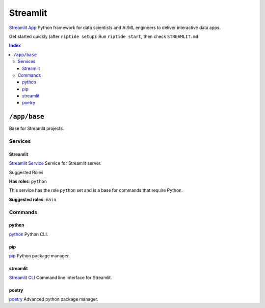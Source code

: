 Streamlit
=========

`Streamlit App`_ Python framework for data scientists and AI/ML engineers to deliver interactive data apps.

Get started quickly (after ``riptide setup``):
Run ``riptide start``, then check ``STREAMLIT.md``.

.. _`Streamlit App`: https://streamlit.io

..  contents:: Index
    :depth: 3

``/app/base``
-------------

Base for Streamlit projects.

Services
~~~~~~~~

Streamlit
+++++++++

`Streamlit Service`_ Service for Streamlit server.

.. _`Streamlit Service`: /service/streamlit

Suggested Roles

**Has roles**: ``python``

This service has the role ``python`` set and is a base for commands that require Python.

**Suggested roles**: ``main``


Commands
~~~~~~~~

python
++++++

`python`_ Python CLI.

.. _`python`: /command/python


pip
+++

`pip`_ Python package manager.

.. _`pip`: /command/pip


streamlit
+++++++++

`Streamlit CLI`_ Command line interface for Streamlit.

.. _`Streamlit CLI`: https://docs.streamlit.io/develop/api-reference/cli


poetry
++++++

`poetry`_ Advanced python package manager.

.. _`poetry`: /command/poetry

